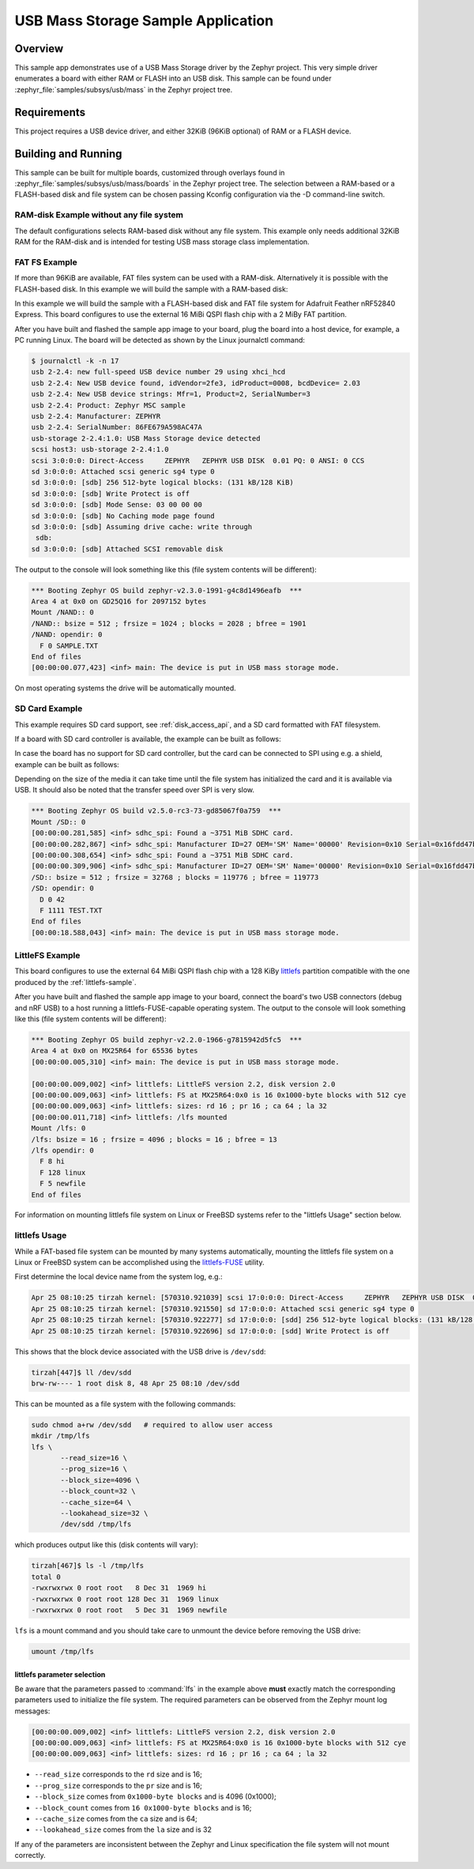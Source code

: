 .. _usb_mass:

USB Mass Storage Sample Application
###################################

Overview
********

This sample app demonstrates use of a USB Mass Storage driver by the Zephyr
project. This very simple driver enumerates a board with either RAM or FLASH
into an USB disk.  This sample can be found under
:zephyr_file:`samples/subsys/usb/mass` in the Zephyr project tree.

Requirements
************

This project requires a USB device driver, and either 32KiB (96KiB optional)
of RAM or a FLASH device.

Building and Running
********************

This sample can be built for multiple boards, customized through overlays found
in :zephyr_file:`samples/subsys/usb/mass/boards` in the Zephyr project tree.
The selection between a RAM-based or a FLASH-based disk and file system
can be chosen passing Kconfig configuration via the -D command-line switch.

RAM-disk Example without any file system
========================================

The default configurations selects RAM-based disk without any file system.
This example only needs additional 32KiB RAM for the RAM-disk and is intended
for testing USB mass storage class implementation.

.. zephyr-app-commands::
   :zephyr-app: samples/subsys/usb/mass
   :board: reel_board
   :goals: build
   :compact:


FAT FS Example
==============

If more than 96KiB are available, FAT files system can be used
with a RAM-disk. Alternatively it is possible with the FLASH-based disk.
In this example we will build the sample with a RAM-based disk:

.. zephyr-app-commands::
   :zephyr-app: samples/subsys/usb/mass
   :board: reel_board
   :gen-args: -DCONFIG_APP_MSC_STORAGE_RAM=y
   :goals: build
   :compact:


In this example we will build the sample with a FLASH-based disk and FAT
file system for Adafruit Feather nRF52840 Express.  This board configures
to use the external 16 MiBi QSPI flash chip with a 2 MiBy FAT partition.

.. zephyr-app-commands::
   :zephyr-app: samples/subsys/usb/mass
   :board: adafruit_feather_nrf52840
   :gen-args: -DCONFIG_APP_MSC_STORAGE_FLASH_FATFS=y
   :goals: build
   :compact:

After you have built and flashed the sample app image to your board, plug the
board into a host device, for example, a PC running Linux.
The board will be detected as shown by the Linux journalctl command:

.. code-block:: console

    $ journalctl -k -n 17
    usb 2-2.4: new full-speed USB device number 29 using xhci_hcd
    usb 2-2.4: New USB device found, idVendor=2fe3, idProduct=0008, bcdDevice= 2.03
    usb 2-2.4: New USB device strings: Mfr=1, Product=2, SerialNumber=3
    usb 2-2.4: Product: Zephyr MSC sample
    usb 2-2.4: Manufacturer: ZEPHYR
    usb 2-2.4: SerialNumber: 86FE679A598AC47A
    usb-storage 2-2.4:1.0: USB Mass Storage device detected
    scsi host3: usb-storage 2-2.4:1.0
    scsi 3:0:0:0: Direct-Access     ZEPHYR   ZEPHYR USB DISK  0.01 PQ: 0 ANSI: 0 CCS
    sd 3:0:0:0: Attached scsi generic sg4 type 0
    sd 3:0:0:0: [sdb] 256 512-byte logical blocks: (131 kB/128 KiB)
    sd 3:0:0:0: [sdb] Write Protect is off
    sd 3:0:0:0: [sdb] Mode Sense: 03 00 00 00
    sd 3:0:0:0: [sdb] No Caching mode page found
    sd 3:0:0:0: [sdb] Assuming drive cache: write through
     sdb:
    sd 3:0:0:0: [sdb] Attached SCSI removable disk

The output to the console will look something like this
(file system contents will be different):

.. code-block:: none

    *** Booting Zephyr OS build zephyr-v2.3.0-1991-g4c8d1496eafb  ***
    Area 4 at 0x0 on GD25Q16 for 2097152 bytes
    Mount /NAND:: 0
    /NAND:: bsize = 512 ; frsize = 1024 ; blocks = 2028 ; bfree = 1901
    /NAND: opendir: 0
      F 0 SAMPLE.TXT
    End of files
    [00:00:00.077,423] <inf> main: The device is put in USB mass storage mode.

On most operating systems the drive will be automatically mounted.

SD Card Example
===============

This example requires SD card support, see :ref:`disk_access_api`, and
a SD card formatted with FAT filesystem.

If a board with SD card controller is available, the example can be built as
follows:

.. zephyr-app-commands::
   :zephyr-app: samples/subsys/usb/mass
   :board: mimxrt1050_evk
   :gen-args: -DCONFIG_APP_MSC_STORAGE_SDCARD=y
   :goals: build
   :compact:

In case the board has no support for SD card controller, but the card can
be connected to SPI using e.g. a shield, example can be built as follows:

.. zephyr-app-commands::
   :zephyr-app: samples/subsys/usb/mass
   :board: nrf52840dk_nrf52840
   :shield: waveshare_epaper_gdeh0154a07
   :gen-args: -DCONFIG_APP_MSC_STORAGE_SDCARD=y
   :goals: build
   :compact:

Depending on the size of the media it can take time until the file system has
initialized the card and it is available via USB. It should also be noted that
the transfer speed over SPI is very slow.

.. code-block:: none

   *** Booting Zephyr OS build v2.5.0-rc3-73-gd85067f0a759  ***
   Mount /SD:: 0
   [00:00:00.281,585] <inf> sdhc_spi: Found a ~3751 MiB SDHC card.
   [00:00:00.282,867] <inf> sdhc_spi: Manufacturer ID=27 OEM='SM' Name='00000' Revision=0x10 Serial=0x16fdd47b
   [00:00:00.308,654] <inf> sdhc_spi: Found a ~3751 MiB SDHC card.
   [00:00:00.309,906] <inf> sdhc_spi: Manufacturer ID=27 OEM='SM' Name='00000' Revision=0x10 Serial=0x16fdd47b
   /SD:: bsize = 512 ; frsize = 32768 ; blocks = 119776 ; bfree = 119773
   /SD: opendir: 0
     D 0 42
     F 1111 TEST.TXT
   End of files
   [00:00:18.588,043] <inf> main: The device is put in USB mass storage mode.

LittleFS Example
================

This board configures to use the external 64 MiBi QSPI flash chip with a
128 KiBy `littlefs`_ partition compatible with the one produced by the
:ref:`littlefs-sample`.

.. zephyr-app-commands::
   :zephyr-app: samples/subsys/usb/mass
   :board: nrf52840dk_nrf52840
   :gen-args: -DCONFIG_APP_MSC_STORAGE_FLASH_LITTLEFS=y
   :goals: build
   :compact:

After you have built and flashed the sample app image to your board,
connect the board's two USB connectors (debug and nRF USB) to a host
running a littlefs-FUSE-capable operating system.  The output to the
console will look something like this (file system contents will be
different):

.. code-block:: none

    *** Booting Zephyr OS build zephyr-v2.2.0-1966-g7815942d5fc5  ***
    Area 4 at 0x0 on MX25R64 for 65536 bytes
    [00:00:00.005,310] <inf> main: The device is put in USB mass storage mode.

    [00:00:00.009,002] <inf> littlefs: LittleFS version 2.2, disk version 2.0
    [00:00:00.009,063] <inf> littlefs: FS at MX25R64:0x0 is 16 0x1000-byte blocks with 512 cye
    [00:00:00.009,063] <inf> littlefs: sizes: rd 16 ; pr 16 ; ca 64 ; la 32
    [00:00:00.011,718] <inf> littlefs: /lfs mounted
    Mount /lfs: 0
    /lfs: bsize = 16 ; frsize = 4096 ; blocks = 16 ; bfree = 13
    /lfs opendir: 0
      F 8 hi
      F 128 linux
      F 5 newfile
    End of files

For information on mounting littlefs file system on Linux or FreeBSD
systems refer to the "littlefs Usage" section below.

littlefs Usage
==============

While a FAT-based file system can be mounted by many systems automatically,
mounting the littlefs file system on a Linux or FreeBSD system can be
accomplished using the `littlefs-FUSE`_ utility.

First determine the local device name from the system log, e.g.:

.. code-block:: none

    Apr 25 08:10:25 tirzah kernel: [570310.921039] scsi 17:0:0:0: Direct-Access     ZEPHYR   ZEPHYR USB DISK  0.01 PQ: 0 ANSI: 0 CCS
    Apr 25 08:10:25 tirzah kernel: [570310.921550] sd 17:0:0:0: Attached scsi generic sg4 type 0
    Apr 25 08:10:25 tirzah kernel: [570310.922277] sd 17:0:0:0: [sdd] 256 512-byte logical blocks: (131 kB/128 KiB)
    Apr 25 08:10:25 tirzah kernel: [570310.922696] sd 17:0:0:0: [sdd] Write Protect is off

This shows that the block device associated with the USB drive is
``/dev/sdd``:

.. code-block:: shell

    tirzah[447]$ ll /dev/sdd
    brw-rw---- 1 root disk 8, 48 Apr 25 08:10 /dev/sdd

This can be mounted as a file system with the following commands:

.. code-block:: shell

   sudo chmod a+rw /dev/sdd   # required to allow user access
   mkdir /tmp/lfs
   lfs \
          --read_size=16 \
          --prog_size=16 \
          --block_size=4096 \
          --block_count=32 \
          --cache_size=64 \
          --lookahead_size=32 \
          /dev/sdd /tmp/lfs

which produces output like this (disk contents will vary):

.. code-block:: none

    tirzah[467]$ ls -l /tmp/lfs
    total 0
    -rwxrwxrwx 0 root root   8 Dec 31  1969 hi
    -rwxrwxrwx 0 root root 128 Dec 31  1969 linux
    -rwxrwxrwx 0 root root   5 Dec 31  1969 newfile

``lfs`` is a mount command and you should take care to unmount the
device before removing the USB drive:

.. code-block:: shell

   umount /tmp/lfs

littlefs parameter selection
----------------------------

Be aware that the parameters passed to :command:`lfs` in the example
above **must** exactly match the corresponding parameters used to
initialize the file system.  The required parameters can be observed
from the Zephyr mount log messages:

.. code-block:: none

    [00:00:00.009,002] <inf> littlefs: LittleFS version 2.2, disk version 2.0
    [00:00:00.009,063] <inf> littlefs: FS at MX25R64:0x0 is 16 0x1000-byte blocks with 512 cye
    [00:00:00.009,063] <inf> littlefs: sizes: rd 16 ; pr 16 ; ca 64 ; la 32

* ``--read_size`` corresponds to the ``rd`` size and is 16;
* ``--prog_size`` corresponds to the ``pr`` size and is 16;
* ``--block_size`` comes from ``0x1000-byte blocks`` and is 4096 (0x1000);
* ``--block_count`` comes from ``16 0x1000-byte blocks`` and is 16;
* ``--cache_size`` comes from the ``ca`` size and is 64;
* ``--lookahead_size`` comes from the ``la`` size and is 32

If any of the parameters are inconsistent between the Zephyr and Linux
specification the file system will not mount correctly.

.. _littlefs: https://github.com/littlefs-project/littlefs
.. _littlefs-FUSE: https://github.com/littlefs-project/littlefs-fuse
